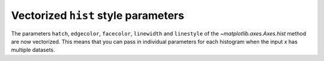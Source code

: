 Vectorized ``hist`` style parameters
------------------------------------

The parameters ``hatch``, ``edgecolor``, ``facecolor``, ``linewidth`` and ``linestyle``
of the `~matplotlib.axes.Axes.hist` method are now vectorized.
This means that you can pass in individual parameters for each histogram
when the input *x* has multiple datasets.


.. plot::
    :include-source: true
    :alt: Four charts, each displaying stacked histograms of three Poisson distributions. Each chart differentiates the histograms using various parameters: ax1 uses different linewidths, ax2 uses different hatches, ax3 uses different edgecolors, and ax4 uses different facecolors. Each histogram in ax1 and ax3 also has a different edgecolor.

    import matplotlib.pyplot as plt
    import numpy as np
    np.random.seed(19680801)

    fig, ((ax1, ax2), (ax3, ax4)) = plt.subplots(2, 2, figsize=(9, 9))

    data1 = np.random.poisson(5, 1000)
    data2 = np.random.poisson(7, 1000)
    data3 = np.random.poisson(10, 1000)

    labels = ["Data 1", "Data 2", "Data 3"]

    ax1.hist([data1, data2, data3], bins=range(17), histtype="step", stacked=True,
             edgecolor=["red", "green", "blue"], linewidth=[1, 2, 3])
    ax1.set_title("Different linewidths")
    ax1.legend(labels)

    ax2.hist([data1, data2, data3], bins=range(17), histtype="barstacked",
             hatch=["/", ".", "*"])
    ax2.set_title("Different hatch patterns")
    ax2.legend(labels)

    ax3.hist([data1, data2, data3], bins=range(17), histtype="bar", fill=False,
             edgecolor=["red", "green", "blue"], linestyle=["--", "-.", ":"])
    ax3.set_title("Different linestyles")
    ax3.legend(labels)

    ax4.hist([data1, data2, data3], bins=range(17), histtype="barstacked",
             facecolor=["red", "green", "blue"])
    ax4.set_title("Different facecolors")
    ax4.legend(labels)

    plt.show()
